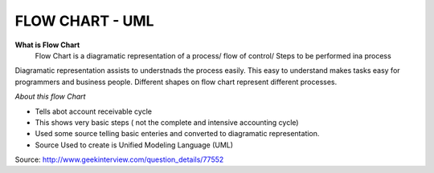 ****************
FLOW CHART - UML
****************
 
**What is Flow Chart**
  Flow Chart is a diagramatic representation of a process/ flow of control/ Steps to be performed ina process
Diagramatic representation assists to understnads the process easily.
This easy to understand makes tasks easy for programmers and business people.
Different shapes on flow chart represent different processes.
 
*About this flow Chart*

- Tells abot account receivable cycle

- This shows very basic steps ( not the complete and intensive accounting cycle)

- Used some source telling basic enteries and converted to diagramatic representation.

- Source Used to create is Unified Modeling Language (UML)
 
Source: http://www.geekinterview.com/question_details/77552

